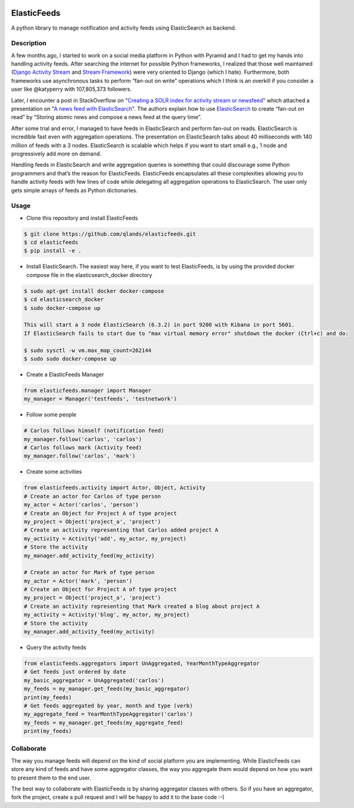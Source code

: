 .. image:: https://travis-ci.org/qlands/elasticfeeds.svg?branch=master
.. image:: https://codecov.io/gh/qlands/elasticfeeds/branch/master/graph/badge.svg

============
ElasticFeeds
============


A python library to manage notification and activity feeds using ElasticSearch as backend.


Description
===========

A few months ago, I started to work on a social media platform in Python with Pyramid and I had to get my hands into handling activity feeds. After searching the internet for possible Python frameworks, I realized that those well maintained (`Django Activity Stream <https://django-activity-stream.readthedocs.io/en/latest/index.html>`_ and `Stream Framework <https://github.com/tschellenbach/Stream-Framework>`_) were very oriented to Django (which I hate). Furthermore, both frameworks use asynchronous tasks to perform “fan-out on write” operations which I think is an overkill if you consider a user like @katyperry with 107,805,373 followers.

Later, I encounter a post in StackOverflow on "`Creating a SOLR index for activity stream or newsfeed <https://stackoverflow.com/questions/44468264/creating-a-solr-index-for-activity-stream-or-newsfeed#comment91900926_44468264>`_" which attached a presentation on "`A news feed with ElasticSearch <http://www.quentinsuire.com/presentations/a-news-feed-with-elasticsearch/#/>`_". The authors explain how to use `ElasticSearch <https://www.elastic.co/products/elasticsearch>`_ to create “fan-out on read” by “Storing atomic news and compose a news feed at the query time”.

After some trial and error, I managed to have feeds in ElasticSearch and perform fan-out on reads. ElasticSearch is incredible fast even with aggregation operations. The presentation on ElasticSearch talks about 40 milliseconds with 140 million of feeds with a 3 nodes. ElasticSearch is scalable which helps if you want to start small e.g., 1 node and progressively add more on demand.

Handling feeds in ElasticSearch and write aggregation queries is something that could discourage some Python programmers and that’s the reason for ElasticFeeds. ElasticFeeds encapsulates all these complexities allowing you to handle activity feeds with few lines of code while delegating all aggregation operations to ElasticSearch. The user only gets simple arrays of feeds as Python dictionaries.



Usage
=====

* Clone this repository and install ElasticFeeds


.. code-block:: bash

    $ git clone https://github.com/qlands/elasticfeeds.git
    $ cd elasticfeeds
    $ pip install -e .

* Install ElasticSearch. The easiest way here, if you want to test ElasticFeeds, is by using the provided docker compose file in the elasticsearch_docker directory

.. code-block:: bash

    $ sudo apt-get install docker docker-compose
    $ cd elasticsearch_docker
    $ sudo docker-compose up

    This will start a 3 node ElasticSearch (6.3.2) in port 9200 with Kibana in port 5601.
    If ElasticSearch fails to start due to "max virtual memory error" shutdown the docker (Ctrl+c) and do:

    $ sudo sysctl -w vm.max_map_count=262144
    $ sudo sudo docker-compose up


* Create a ElasticFeeds Manager

.. code-block:: python

    from elasticfeeds.manager import Manager
    my_manager = Manager('testfeeds', 'testnetwork')

* Follow some people

.. code-block:: python

    # Carlos follows himself (notification feed)
    my_manager.follow('carlos', 'carlos')
    # Carlos follows mark (Activity feed)
    my_manager.follow('carlos', 'mark')

* Create some activities

.. code-block:: python

    from elasticfeeds.activity import Actor, Object, Activity
    # Create an actor for Carlos of type person
    my_actor = Actor('carlos', 'person')
    # Create an Object for Project A of type project
    my_project = Object('project_a', 'project')
    # Create an activity representing that Carlos added project A
    my_activity = Activity('add', my_actor, my_project)
    # Store the activity
    my_manager.add_activity_feed(my_activity)

    # Create an actor for Mark of type person
    my_actor = Actor('mark', 'person')
    # Create an Object for Project A of type project
    my_project = Object('project_a', 'project')
    # Create an activity representing that Mark created a blog about project A
    my_activity = Activity('blog', my_actor, my_project)
    # Store the activity
    my_manager.add_activity_feed(my_activity)

* Query the activity feeds

.. code-block:: python

    from elasticfeeds.aggregators import UnAggregated, YearMonthTypeAggregator
    # Get feeds just ordered by date
    my_basic_aggregator = UnAggregated('carlos')
    my_feeds = my_manager.get_feeds(my_basic_aggregator)
    print(my_feeds)
    # Get feeds aggregated by year, month and type (verb)
    my_aggregate_feed = YearMonthTypeAggregator('carlos')
    my_feeds = my_manager.get_feeds(my_aggregate_feed)
    print(my_feeds)

Collaborate
===========
The way you manage feeds will depend on the kind of social platform you are implementing. While ElasticFeeds can store any kind of feeds and have some aggregator classes, the way you aggregate them would depend on how you want to present them to the end user.

The best way to collaborate with ElasticFeeds is by sharing aggregator classes with others. So if you have an aggregator, fork the project, create a pull request and I will be happy to add it to the base code :-)